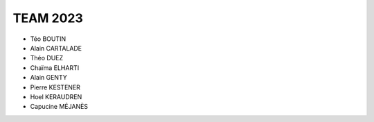 .. raw:: html

    <style> .blue {color:blue} </style>

.. role:: blue

.. raw:: html

    <style> .red {color:red} </style>

.. role:: red

TEAM 2023
---------

* Téo BOUTIN
* Alain CARTALADE
* Théo DUEZ
* Chaïma ELHARTI
* Alain GENTY
* Pierre KESTENER
* Hoel KERAUDREN
* Capucine MÉJANÈS

